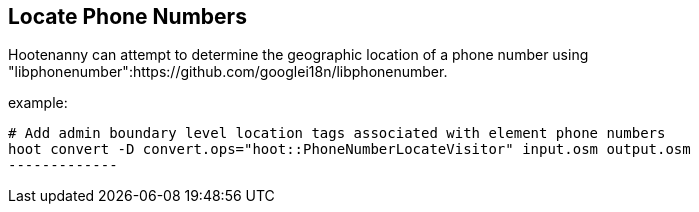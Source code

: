 
[[LocatePhoneNumbers]]
== Locate Phone Numbers

Hootenanny can attempt to determine the geographic location of a phone number using 
"libphonenumber":https://github.com/googlei18n/libphonenumber.

example:

--------------
# Add admin boundary level location tags associated with element phone numbers
hoot convert -D convert.ops="hoot::PhoneNumberLocateVisitor" input.osm output.osm
-------------

